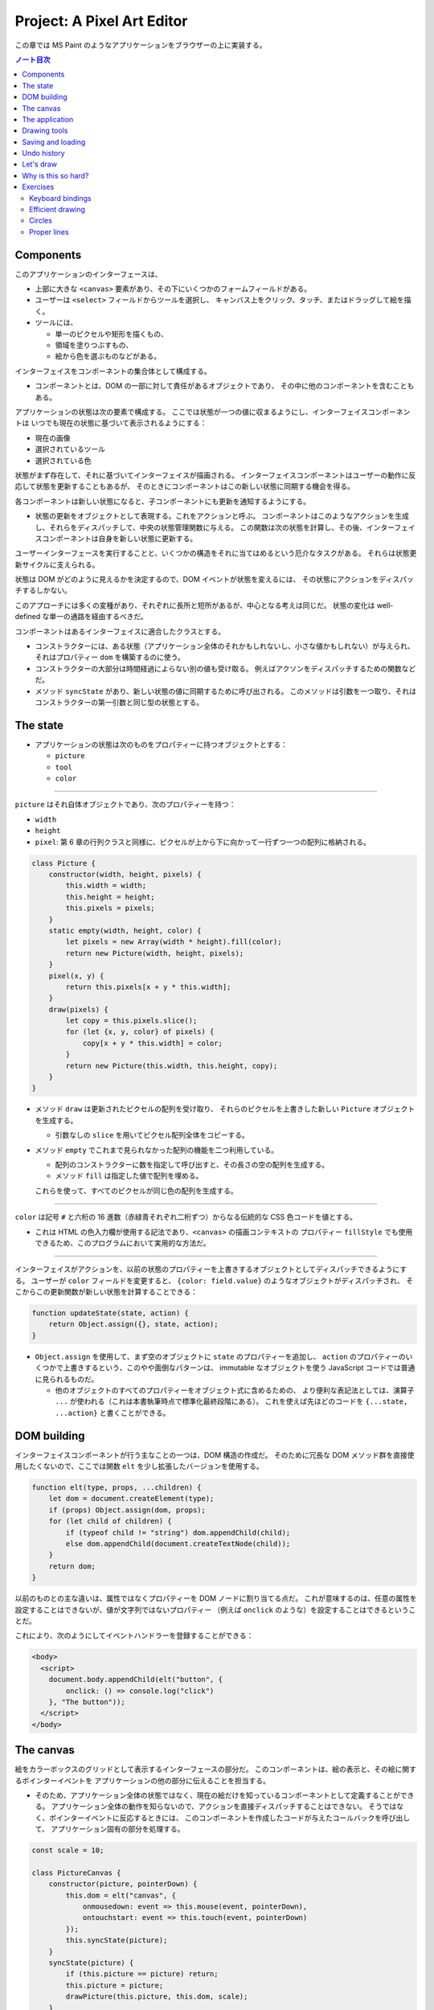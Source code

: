 ======================================================================
Project: A Pixel Art Editor
======================================================================

この章では MS Paint のようなアプリケーションをブラウザーの上に実装する。

.. contents:: ノート目次

Components
======================================================================

このアプリケーションのインターフェースは、

* 上部に大きな ``<canvas>`` 要素があり、その下にいくつかのフォームフィールドがある。
* ユーザーは ``<select>`` フィールドからツールを選択し、
  キャンバス上をクリック、タッチ、またはドラッグして絵を描く。
* ツールには、

  * 単一のピクセルや矩形を描くもの、
  * 領域を塗りつぶすもの、
  * 絵から色を選ぶものなどがある。

インターフェイスをコンポーネントの集合体として構成する。

* コンポーネントとは、DOM の一部に対して責任があるオブジェクトであり、
  その中に他のコンポーネントを含むこともある。

アプリケーションの状態は次の要素で構成する。
ここでは状態が一つの値に収まるようにし、インターフェイスコンポーネントは
いつでも現在の状態に基づいて表示されるようにする：

* 現在の画像
* 選択されているツール
* 選択されている色

状態がまず存在して、それに基づいてインターフェイスが描画される。
インターフェイスコンポーネントはユーザーの動作に反応して状態を更新することもあるが、
そのときにコンポーネントはこの新しい状態に同期する機会を得る。

各コンポーネントは新しい状態になると、子コンポーネントにも更新を通知するようにする。

* 状態の更新をオブジェクトとして表現する。これをアクションと呼ぶ。
  コンポーネントはこのようなアクションを生成し、それらをディスパッチして、中央の状態管理関数に与える。
  この関数は次の状態を計算し、その後、インターフェイスコンポーネントは自身を新しい状態に更新する。

ユーザーインターフェースを実行することと、いくつかの構造をそれに当てはめるという厄介なタスクがある。
それらは状態更新サイクルに支えられる。

状態は DOM がどのように見えるかを決定するので、DOM イベントが状態を変えるには、
その状態にアクションをディスパッチするしかない。

このアプローチには多くの変種があり、それぞれに長所と短所があるが、中心となる考えは同じだ。
状態の変化は well-defined な単一の通路を経由するべきだ。

コンポーネントはあるインターフェイスに適合したクラスとする。

* コンストラクターには、ある状態（アプリケーション全体のそれかもしれないし、小さな値かもしれない）が与えられ、
  それはプロパティー ``dom`` を構築するのに使う。
* コンストラクターの大部分は時間経過によらない別の値も受け取る。
  例えばアクソンをディスパッチするための関数などだ。
* メソッド ``syncState`` があり、新しい状態の値に同期するために呼び出される。
  このメソッドは引数を一つ取り、それはコンストラクターの第一引数と同じ型の状態とする。

The state
======================================================================

* アプリケーションの状態は次のものをプロパティーに持つオブジェクトとする：

  * ``picture``
  * ``tool``
  * ``color``

----

``picture`` はそれ自体オブジェクトであり、次のプロパティーを持つ：

* ``width``
* ``height``
* ``pixel``: 第 6 章の行列クラスと同様に、ピクセルが上から下に向かって一行ずつ一つの配列に格納される。

.. code:: javascript

   class Picture {
       constructor(width, height, pixels) {
           this.width = width;
           this.height = height;
           this.pixels = pixels;
       }
       static empty(width, height, color) {
           let pixels = new Array(width * height).fill(color);
           return new Picture(width, height, pixels);
       }
       pixel(x, y) {
           return this.pixels[x + y * this.width];
       }
       draw(pixels) {
           let copy = this.pixels.slice();
           for (let {x, y, color} of pixels) {
               copy[x + y * this.width] = color;
           }
           return new Picture(this.width, this.height, copy);
       }
   }

* メソッド ``draw`` は更新されたピクセルの配列を受け取り、
  それらのピクセルを上書きした新しい ``Picture`` オブジェクトを生成する。

  * 引数なしの ``slice`` を用いてピクセル配列全体をコピーする。

* メソッド ``empty`` でこれまで見られなかった配列の機能を二つ利用している。

  * 配列のコンストラクターに数を指定して呼び出すと、その長さの空の配列を生成する。
  * メソッド ``fill`` は指定した値で配列を埋める。

  これらを使って、すべてのピクセルが同じ色の配列を生成する。

----

``color`` は記号 ``#`` と六桁の 16 進数（赤緑青それぞれ二桁ずつ）からなる伝統的な CSS 色コードを値とする。

* これは HTML の色入力欄が使用する記法であり、``<canvas>`` の描画コンテキストの
  プロパティー ``fillStyle`` でも使用できるため、このプログラムにおいて実用的な方法だ。

----

インターフェイスがアクションを、以前の状態のプロパティーを上書きするオブジェクトとしてディスパッチできるようにする。
ユーザーが ``color`` フィールドを変更すると、
``{color: field.value}`` のようなオブジェクトがディスパッチされ、
そこからこの更新関数が新しい状態を計算することできる：

.. code:: javascript

   function updateState(state, action) {
       return Object.assign({}, state, action);
   }

* ``Object.assign`` を使用して、まず空のオブジェクトに ``state`` のプロパティーを追加し、
  ``action`` のプロパティーのいくつかで上書きするという、このやや面倒なパターンは、
  immutable なオブジェクトを使う JavaScript コードでは普通に見られるものだ。

  * 他のオブジェクトのすべてのプロパティーをオブジェクト式に含めるための、
    より便利な表記法としては、演算子 ``...`` が使われる（これは本書執筆時点で標準化最終段階にある）。
    これを使えば先ほどのコードを ``{...state, ...action}`` と書くことができる。

DOM building
======================================================================

インターフェイスコンポーネントが行う主なことの一つは、DOM 構造の作成だ。
そのために冗長な DOM メソッド群を直接使用したくないので、ここでは関数
``elt`` を少し拡張したバージョンを使用する。

.. code:: javascript

   function elt(type, props, ...children) {
       let dom = document.createElement(type);
       if (props) Object.assign(dom, props);
       for (let child of children) {
           if (typeof child != "string") dom.appendChild(child);
           else dom.appendChild(document.createTextNode(child));
       }
       return dom;
   }

以前のものとの主な違いは、属性ではなくプロパティーを DOM ノードに割り当てる点だ。
これが意味するのは、任意の属性を設定することはできないが、値が文字列ではないプロパティー
（例えば ``onclick`` のような）を設定することはできるということだ。

これにより、次のようにしてイベントハンドラーを登録することができる：

.. code:: html

   <body>
     <script>
       document.body.appendChild(elt("button", {
           onclick: () => console.log("click")
       }, "The button"));
     </script>
   </body>

The canvas
======================================================================

絵をカラーボックスのグリッドとして表示するインターフェースの部分だ。
このコンポーネントは、絵の表示と、その絵に関するポインターイベントを
アプリケーションの他の部分に伝えることを担当する。

* そのため、アプリケーション全体の状態ではなく、現在の絵だけを知っているコンポーネントとして定義することができる。
  アプリケーション全体の動作を知らないので、アクションを直接ディスパッチすることはできない。
  そうではなく、ポインターイベントに反応するときには、
  このコンポーネントを作成したコードが与えたコールバックを呼び出して、
  アプリケーション固有の部分を処理する。

.. code:: javascript

   const scale = 10;

   class PictureCanvas {
       constructor(picture, pointerDown) {
           this.dom = elt("canvas", {
               onmousedown: event => this.mouse(event, pointerDown),
               ontouchstart: event => this.touch(event, pointerDown)
           });
           this.syncState(picture);
       }
       syncState(picture) {
           if (this.picture == picture) return;
           this.picture = picture;
           drawPicture(this.picture, this.dom, scale);
       }
   }

* 各ピクセルを定数 ``scale`` で決められた 10 ドッド四方の正方形として描画する。
* 不要な作業を避けるべく、コンポーネントは現在の絵を追跡し、
  メソッド ``syncState`` は新しい絵が与えられたときにしか再描画を行わない。

----

実際の描画関数は、``scale`` と ``picture`` の寸法に基づいて ``canvas`` のそれを設定し、
各ピクセルに一つ一つ、一連の正方形で埋めていく。

.. code:: javascript

   function drawPicture(picture, canvas, scale) {
       canvas.width = picture.width * scale;
       canvas.height = picture.height * scale;
       let cx = canvas.getContext("2d");
       for (let y = 0; y < picture.height; y++) {
           for (let x = 0; x < picture.width; x++) {
               cx.fillStyle = picture.pixel(x, y);
               cx.fillRect(x * scale, y * scale, scale, scale);
           }
       }
   }

----

絵のあるキャンバス上にマウスがあるときに左ボタンが押されると、
このコンポーネントは ``pointerDown`` コールバックを呼び出し、クリックされたピクセルの位置を絵座標系で与える。
これで絵に対するマウス操作が実装される。

* このコールバックは、別のコールバック関数を返すことができ、
  ボタンを押している間にポインターが別のピクセルに移動したときに通知される。

.. code:: javascript

   PictureCanvas.prototype.mouse = function(downEvent, onDown) {
       if (downEvent.button != 0) return;

       let pos = pointerPosition(downEvent, this.dom);
       let onMove = onDown(pos);
       if (!onMove) return;

       let move = moveEvent => {
           if (moveEvent.buttons == 0) {
               this.dom.removeEventListener("mousemove", move);
           } else {
               let newPos = pointerPosition(moveEvent, this.dom);
               if (newPos.x == pos.x && newPos.y == pos.y) return;
               pos = newPos;
               onMove(newPos);
           }
       };
       this.dom.addEventListener("mousemove", move);
   };

   function pointerPosition(pos, domNode) {
       let rect = domNode.getBoundingClientRect();
       return {x: Math.floor((pos.clientX - rect.left) / scale),
               y: Math.floor((pos.clientY - rect.top) / scale)};
   }

* ピクセルのサイズがわかっていて、メソッド ``getBoundingClientRect`` を使って
  画面上のキャンバスの位置がわかることから、マウスイベント座標
  ``clientX``, ``clientY`` から絵座標に移動することができる。

  * 特定のピクセルを参照するように、関数 ``Math.floor`` を使って除算結果を整数にする。

----

タッチイベントの場合も同様 (pp. 348-349) だが、異なるイベントを使用することと、
パンを防ぐためにイベント ``touchstart`` で ``preventDefault`` を間違いなく呼び出すことが必要だ。

タッチイベントの場合、``clientX``, ``clientY`` をはイベントオブジェクトでは直接利用できない。
プロパティー ``touches`` の最初のタッチオブジェクトの座標を利用する。

The application
======================================================================

アプリケーションを一つ一つ建てられるように、
絵キャンバスの殻とツールとコントロールの動的な集合としてメインコンポーネントを実装する。

コントロールとは絵の下に現れるインターフェイス要素だ。
コンポーネントのコンストラクターからなる配列として備え付けられる。

ツールはピクセルを描いたり領域を塗りつぶしたりする。

* アプリケーションは利用可能なツールの集合を ``<select>`` フィールドとして表示する。
* 選択中のツールは、ユーザーがポインター機器を使って絵を操作するときに起こることを決定する。
* 利用可なツールの集合はドロップダウンメニューに表示される名前を、それが示す関数を対応付けるオブジェクトとして与える。
* このような関数は絵の位置、現在のアプリケーションの状態、ディスパッチ関数を引数として受け取る。
  また、ポインターが別のピクセルに移動すると、新しい位置と現在の状態を指定して呼び出される
  移動ハンドラー関数を返すこともある。

.. code:: javascript

   class PixelEditor {
       constructor(state, config) {
           let {tools, controls, dispatch} = config;
           this.state = state;

           this.canvas = new PictureCanvas(state.picture, pos => {
               let tool = tools[this.state.tool];
               let onMove = tool(pos, this.state, dispatch);
               if (onMove) return pos => onMove(pos, this.state);
           });
           this.controls = controls.map(
               Control => new Control(state, config));
           this.dom = elt("div", {}, this.canvas.dom, elt("br"),
                          ...this.controls.reduce(
                          (a, c) => a.concat(" ", c.dom), []));
       }

       syncState(state) {
           this.state = state;
           this.canvas.syncState(state.picture);
           for (let ctrl of this.controls) ctrl.syncState(state);
       }
   }

* ``PictureCanvas`` に与えられたポインターハンドラーは、
  現在選択されているツールを適切な引数で呼び出し、
  もしそれが移動ハンドラーを返すならば、状態も受け取るように適応させる。
* すべてのコントロールは、アプリケーションの状態が変化したときに更新できるように構築され、
  ``this.controls`` に収められる。

  * メソッド ``reduce`` の呼び出しでコントロールの DOM 要素の間に隙間を作る。
    こうすると窮屈なみてくれにならない。

----

ツール選択メニューは各ツールを選択肢とする ``<select>`` 要素を生成し、
ユーザーが異なるツールを選択すると、アプリケーションの状態を更新する
イベント ``change`` に対するイベントハンドラーを仕込む。

.. code:: javascript

   class ToolSelect {
       constructor(state, {tools, dispatch}) {
           this.select = elt("select", {
               onchange: () => dispatch({tool: this.select.value})
           }, ...Object.keys(tools).map(name => elt("option", {
               selected: name == state.tool
           }, name)));
           this.dom = elt("label", null, "🖌 Tool: ", this.select);
       }
       syncState(state) { this.select.value = state.tool; }
   }

* ラベルテキストとフィールドを ``<label>`` 要素で包み込むことで、
  ラベルがそのフィールドに属していることをブラウザーに知らせ、
  ラベルがクリックされるなどするとフィールドがフォーカスされるようにする。

----

色を変更するためのコントロールを追加する。

HTML の ``<input>`` 要素の属性 ``type`` に ``color`` を指定すると、
色を選択するための専用のフォーム記入欄ができる。

* この記入欄の値は常に ``#RRGGBB`` 形式の CSS 色コードだ。
* ユーザーがこの記入欄をいじると、ブラウザーは色選択インターフェイスを表示する。

当コントロールはそのような記入欄を作成し、アプリケーションの ``state`` の
プロパティー ``color`` と同期するように結びつける。

.. code:: javascript

   class ColorSelect {
       constructor(state, {dispatch}) {
           this.input = elt("input", {
               type: "color",
               value: state.color,
               onchange: () => dispatch({color: this.input.value})
           });
           this.dom = elt("label", null, "🎨 Color: ", this.input);
       }
       syncState(state) { this.input.value = state.color; }
   }

Drawing tools
======================================================================

何かを描く前に、キャンバス上のマウスやタッチのイベントの機能を制御するツールが必要だ。

最も基本的なツールは描画ツールで、クリックやタップしたピクセルを現在選択している色に変える。
このツールは指定ピクセルが現在選択中の色に変更されるように絵を更新するアクションをディスパッチする。

.. code:: javascript

   function draw(pos, state, dispatch) {
       function drawPixel({x, y}, state) {
           let drawn = {x, y, color: state.color};
           dispatch({picture: state.picture.draw([drawn])});
       }
       drawPixel(pos, state);
       return drawPixel;
   }

この関数はすぐに関数 ``drawPixel`` を呼び出すが、なおかつ、
ユーザーが絵の上でドラッグやスワイプをしたときに、
新たに触られたピクセルに対して再度 ``drawPixel`` が呼び出されるようにこれを返しもする。

----

矩形ツールはドラッグを開始した点とドラッグした点の間に矩形を描く。

.. code:: javascript

   function rectangle(start, state, dispatch) {
       function drawRectangle(pos) {
           let xStart = Math.min(start.x, pos.x);
           let yStart = Math.min(start.y, pos.y);
           let xEnd = Math.max(start.x, pos.x);
           let yEnd = Math.max(start.y, pos.y);
           let drawn = [];
           for (let y = yStart; y <= yEnd; y++) {
               for (let x = xStart; x <= xEnd; x++) {
                   drawn.push({x, y, color: state.color});
               }
           }
           dispatch({picture: state.picture.draw(drawn)});
       }
       drawRectangle(start);
       return drawRectangle;
   }

この実装で重要なのは、ドラッグしたときに、矩形が元の状態から絵の上に再描画されることだ。
そうすることで、中間的な矩形が最終的な絵に残ることなく、
矩形を作成しつつ大きくしたり小さくしたりすることができる。

* 絵を immutable オブジェクトにしたことが活きている。

----

塗りつぶしツールはポインターの下のピクセルと、それに隣接する同じ色のピクセルすべてを塗りつぶすツールだ。

* 隣接とは、水平方向または垂直方向に直接隣接していることを意味する。
* 塗りつぶしのアルゴリズムは第 7 章の経路探索に少し似ている。
  グラフから経路を探すのではなく、格子から連結しているピクセルを探す。

.. code:: javascript

   const around = [{dx: -1, dy: 0}, {dx: 1, dy: 0},
                   {dx: 0, dy: -1}, {dx: 0, dy: 1}];

   function fill({x, y}, state, dispatch) {
       let targetColor = state.picture.pixel(x, y);
       let drawn = [{x, y, color: state.color}];
       for (let done = 0; done < drawn.length; done++) {
           for (let {dx, dy} of around) {
               let x = drawn[done].x + dx, y = drawn[done].y + dy;
               if (x >= 0 && x < state.picture.width &&
                   y >= 0 && y < state.picture.height &&
                   state.picture.pixel(x, y) == targetColor &&
                   !drawn.some(p => p.x == x && p.y == y)) {
                   drawn.push({x, y, color: state.color});
               }
           }
       }
       dispatch({picture: state.picture.draw(drawn)});
   }

* 描画されたピクセルの配列とこの関数の作業用リストを兼用している。
* 各ピクセルに到達するたびに、隣接ピクセルの色と塗りつぶし済みかどうかを確認しなければならない。
* 新しいピクセルを追加すると、ループカウンターは描画された配列の長さよりも遅れる。
  先行するピクセルはまだ探索する必要がある。
  カウンターが長さに追いつくときは、未探索のピクセルが残っていないということなので、この関数を終了する。

----

色摘出ツールは絵の中の色を指定して、それを現在の描画色として使う。

.. code:: javascript

   function pick(pos, state, dispatch) {
       dispatch({color: state.picture.pixel(pos.x, pos.y)});
   }

Saving and loading
=======================================================================

現在の絵を画像ファイルとしてダウンロードするためのボタンを追加する。

.. code:: javascript

   class SaveButton {
       constructor(state) {
           this.picture = state.picture;
           this.dom = elt("button", {
               onclick: () => this.save()
           }, "💾 Save");
       }

       save() {
           let canvas = elt("canvas");
           drawPicture(this.picture, canvas, 1);
           let link = elt("a", {
               href: canvas.toDataURL(),
               download: "pixelart.png"
           });
           document.body.appendChild(link);
           link.click();
           link.remove();
       }

       syncState(state) { this.picture = state.picture; }
   }

このコンポーネントは、保存時にアクセスできるように現在の絵を追跡している。
画像ファイルを作成するために ``<canvas>`` 要素を使用し、その上に画像を実寸大で描画する。

``<canvas>`` 要素のメソッド ``toDataURL`` 呼び出しは ``data://`` で始まる URL を返す。
``http://`` や ``https://`` の URL とは異なり、``data://`` URL はリソース全体を文字列中に含む。
したがって、ひじょうに長くなるものの、ブラウザー上で任意の画像へのリンクを作成することができる。

ブラウザーに画像を実際にダウンロードさせるには、この URL を指し示す ``link`` 要素を作成し、
属性 ``download`` を付ける。このリンクをクリックすると、ブラウザーはファイル保存ダイアログボックスを表示する。
そのリンクを文書に追加し、クリックをシミュレートして、削除する。

----

既存の画像ファイルをアプリケーションに読み込めるようにする。
そのために再びボタンコンポーネントを定義する。

.. code:: javascript

   class LoadButton {
       constructor(_, {dispatch}) {
           this.dom = elt("button", {
               onclick: () => startLoad(dispatch)
               }, "📁 Load");
       }

       syncState() {}
   }

   function startLoad(dispatch) {
       let input = elt("input", {
           type: "file",
           onchange: () => finishLoad(input.files[0], dispatch)
       });
       document.body.appendChild(input);
       input.click();
       input.remove();
   }

* ユーザーのコンピュータにあるファイルにアクセスするには、
  ユーザーがファイル入力フィールドでファイルを選択する必要がある。
  しかし、ロードボタンをファイル入力フィールドのように見せたくないので、
  ボタンがクリックされたときにファイル入力を作成し、
  このファイル入力自体がクリックされたふりをする。

----

ユーザーがファイルを選択すると、``FileReader`` を使ってその内容にアクセスすることができ、
これも ``data://`` 形式の URL として使える。この URL を使って ``<img>`` 要素を作ることができるが、
画像のピクセルに直接アクセスすることができないため、そこから ``Picture`` オブジェクトを作ることはできない。

.. code:: javascript

   function finishLoad(file, dispatch) {
       if (file == null) return;
       let reader = new FileReader();
       reader.addEventListener("load", () => {
           let image = elt("img", {
           onload: () => dispatch({
               picture: pictureFromImage(image)
           }),
           src: reader.result
           });
       });
       reader.readAsDataURL(file);
   }

ピクセルにアクセスするには、まず ``<canvas>`` 要素に画像を描画する。
キャンバスコンテキストにはメソッド ``getImageData`` があるので、スクリプトからそのピクセルを読み取れる。
つまり、画像をキャンバスに描画したら、それにアクセスして ``Picture`` オブジェクトを構築できる。

.. code:: javascript

   function pictureFromImage(image) {
       let width = Math.min(100, image.width);
       let height = Math.min(100, image.height);
       let canvas = elt("canvas", {width, height});
       let cx = canvas.getContext("2d");
       cx.drawImage(image, 0, 0);
       let pixels = [];
       let {data} = cx.getImageData(0, 0, width, height);

       function hex(n) {
           return n.toString(16).padStart(2, "0");
       }

       for (let i = 0; i < data.length; i += 4) {
           let [r, g, b] = data.slice(i, i + 3);
           pixels.push("#" + hex(r) + hex(g) + hex(b));
       }

       return new Picture(width, height, pixels);
   }

画像の寸法を 100x100 ピクセルに制限する。
これ以上大きくすると、画面上で巨大に見えてしまい、インターフェースが遅くなるかもしれない。

コンテキストのメソッド ``getImageData`` が返すオブジェクトのプロパティー ``data`` は色成分の配列だ。
引数で指定された矩形内の各ピクセルには、ピクセルの RGBA 成分が 0 から 255 までの数で格納されている。

* 本アプリケーションではアルファ値は使わない。
* ヘルパー関数 ``hex`` は数を 16 進数表記にするのに定義されている。
  JavaScript ではこういうのを自前で書かないといけないようだ。

Undo history
======================================================================

変更を元に戻せるようにするには、絵の以前のバージョンを保存しておく必要がある。
アプリケーションの状態に追加的なフィールドを必要とする。

絵の以前のバージョンを保存するのに配列 ``done`` を追加することにする。
このプロパティーを維持するのには配列に絵を追加する、より複雑な状態更新関数が要る。

変更のすべてではなく、一定の時間的間隔をおいた変更しか保存したくない。
そうするには、最後に絵を履歴に保存した時刻を追跡するプロパティー ``doneAt`` が要る。

.. code:: javascript

   function historyUpdateState(state, action) {
       if (action.undo == true) {
           if (state.done.length == 0) return state;
           return Object.assign({}, state, {
               picture: state.done[0],
               done: state.done.slice(1),
               doneAt: 0
           });
       } else if (action.picture && state.doneAt < Date.now() - 1000) {
           return Object.assign({}, state, action, {
               done: [state.picture, ...state.done],
               doneAt: Date.now()
           });
       } else {
           return Object.assign({}, state, action);
       }
   }

アクションが元に戻すアクションの場合、この関数は履歴から最新の絵を取り出し
それを現在の絵にする。プロパティー ``doneAt`` の値をゼロにすることで、
次の変更時には絵が履歴に保存されることを保証し、必要に応じて履歴を別の時刻に戻すことができる。

また、アクションが新しい絵を含み、かつ最後に何かを保存したのが一秒以上前ならば、
プロパティー ``done`` と ``doneAt`` を更新して直前の絵を保存する。

----

元に戻すボタンコンポーネントは多くをしない。
クリックされると元に戻すアクションをディスパッチし、元に戻すものがないときは自身をグレーアウトする。

.. code:: javascript

   class UndoButton {
       constructor(state, {dispatch}) {
           this.dom = elt("button", {
               onclick: () => dispatch({undo: true}),
               disabled: state.done.length == 0
           }, "⮪ Undo");
       }
       syncState(state) {
           this.dom.disabled = state.done.length == 0;
       }
   }

Let's draw
======================================================================

アプリケーションを仕掛けるには、状態、ツールの集合、コントロールの集合、
ディスパッチ関数を生成する必要がある。これらを ``PixelEditor`` コンストラクターに渡して
主要コンポーネントを作成できる。

.. code:: javascript

   const startState = {
       tool: "draw",
       color: "#000000",
       picture: Picture.empty(60, 30, "#f0f0f0"),
       done: [],
       doneAt: 0
   };
   const baseTools = {draw, fill, rectangle, pick};
   const baseControls = [
       ToolSelect, ColorSelect, SaveButton, LoadButton, UndoButton
   ];

   function startPixelEditor({state = startState,
                              tools = baseTools,
                              controls = baseControls}) {
       let app = new PixelEditor(state, {
           tools,
           controls,
           dispatch(action) {
               state = historyUpdateState(state, action);
               app.syncState(state);
           }
       });
       return app.dom;
   }

オブジェクトや配列を分割代入するとき、変数名の後ろに ``=`` を付けると変数名に既定値を与えることができる。
これは、プロパティーがない場合や ``undefined`` を保持する場合に用いられる。

関数 ``startPixelEditor`` はいくつかのオプションのプロパティーを持つオブジェクトを引数に取る。
例えばプロパティー ``tools`` を与えない場合、その値は ``baseTools`` になる。

次のようにして実際のエディターを画面に表示する：

.. code:: html

   <div></div>
   <script>
   document.querySelector("div").appendChild(startPixelEditor({}));
   </script>

Why is this so hard?
======================================================================

この節は著者の主張がよくわからないので省略。

Exercises
======================================================================

Keyboard bindings
----------------------------------------------------------------------

**問題** アプリケーションにキーボードショートカットを追加しろ。

* ツール名の最初の文字でそのツールを選択し、
* :kbd:`Ctrl` + :kbd:`Z` でアンドゥを起動しろ。

これを ``PixelEditor`` を変更することで行え。
値がゼロのプロパティー ``tabIndex`` を折り返しの ``<div>`` に設定し、キーボードフォーカスを受けられるようにしろ。
なお、属性 ``tabindex`` に対応するプロパティーは ``tabIndex`` と大文字の I が使われているが
関数 ``elt`` はプロパティー名を期待することに注意しろ。

キーイベントハンドラーを上記 ``<div>`` に直接登録しろ。
つまり、キーボードで操作する前に、アプリケーションをクリックしたり、タッチしたりする必要がある。
キーボードイベントには ``ctrlKey`` と ``metaKey`` のプロパティーがあり、
これらのキーが押されているかどうかを確認することができることを忘れるな。

**解答** ツール選択は ``PixelEditor.constructor`` のコードで ``this.dom`` を定義するところを
次のように変更する：

.. code:: javascript

   this.dom = elt("div", {
       tabIndex: 0,
       onkeydown: (event) => {
           const toolNames = Object.keys(tools);
           const toolName = toolNames.find(name => name[0] == event.key);
           if(toolName){
               const selectNode = this.controls[0].select;
               selectNode.value = toolName;
               selectNode.onchange();
               event.preventDefault();
               return;
           }
       }
   }, // ...

* ドロップダウンリストの項目を直接変更してハンドラー ``onchange`` を直接呼び出すという下品なコードだ。

後半のアンドゥ発動は、この ``onkeydown`` にさらにコードを追加するわけだが、凝ったことをするとハマりがちだ。
とりあえずこう書いておき：

.. code:: javascript

   for(const dom of this.controls.map(i => c.dom)){
       if(dom.onkeydown){
           dom.onkeydown(event);
       }
   }

クラス ``UndoButton`` の ``this.dom`` に ``onkeydown`` を追加しておく：

.. code:: javascript

   onkeydown: (event) => {
       if(event.key == "z" && event.ctrlKey){
           this.dom.click();
           event.preventDefault();
       }
   },

* 困ったことに ``event.preventDefault()`` したか否かをテストする手段がわからない。
  もしこれ以上の処理を禁止するのであれば即 ``return`` する。

Efficient drawing
----------------------------------------------------------------------

描画の際、アプリケーションが行う作業の大半は ``drawPicture`` で起こる。
新しい状態を作成して DOM の残りの部分を更新するのはそれほど高くつかないが、
キャンバス上のすべてのピクセルを再描画するのはかなりの労力を要する。

**問題** 実際に変化したピクセルしか再描画しないように、メソッド ``PictureCanvas.syncState`` を高速化する方法を考えろ。
``drawPicture`` は保存ボタンでも使用されているので、変更する場合は、
以前の使用方法が壊れないようにするか、別の名前で新しいバージョンを作成することだ。

また、要素 ``<canvas>`` の ``width`` や ``height`` のプロパティーを設定して寸法を変更すると、
それを消去して完全に透明になることにも注意しろ。

**解答** ``PictureCanvas.syncState`` が ``drawPicture`` を呼び出すときに
新旧のピクセルバッファーが一瞬同時に存在するので、これを比較して差分だけを描画しろというのが題意だ。
したがって、まず呼び出し側を次のように変更する：

.. code:: javascript

    syncState(picture) {
        if (this.picture == picture) return;
        drawPicture(picture, this.picture, this.dom, scale);
        this.picture = picture;
    }

描画関数を差分のみ彩色するように書き換える：

.. code:: javascript

   function drawPicture(newPicture, oldPicture, canvas, scale) {
       // Also note that changing the size of a <canvas> element,
       // by setting its width or height properties, clears it, making it
       // entirely transparent again.
       if (!oldPicture) {
           canvas.width = newPicture.width * scale;
           canvas.height = newPicture.height * scale;
       }

       let cx = canvas.getContext("2d");
       for (let y = 0; y < newPicture.height; y++) {
           for (let x = 0; x < newPicture.width; x++) {
               if (oldPicture &&
                   oldPicture.pixel(x, y) == newPicture.pixel(x, y)) {
                   continue;
               }
               cx.fillStyle = newPicture.pixel(x, y);
               cx.fillRect(x * scale, y * scale, scale, scale);
           }
       }
   }

最後に ``SaveButton`` のハンドラーを調整する：

.. code:: javascript

   save() {
       let canvas = elt("canvas");
       drawPicture(this.picture, null, canvas, 1);
       // ...
   }

Circles
----------------------------------------------------------------------

**問題** ドラッグすると円が描かれるツール ``circle`` を定義しろ。
円の中心は、ドラッグやタッチを開始した位置にあり、その半径はドラッグした距離に応じて決まる。

**解答** マウスやタッチによる操作が矩形ツールと似ているので、コードもそれに倣う。

.. code:: javascript

   function circle(start, state, dispatch) {
       function drawCircle(pos) {
           const radiusSquared = (start.x - pos.x)**2 + (start.y - pos.y)**2;
           const radius = Math.sqrt(radiusSquared);
           const xStart = Math.floor(Math.max(0, start.x - radius));
           const xEnd = Math.floor(Math.min(state.picture.width, start.x + radius));
           const yStart = Math.floor(Math.min(0, start.y - radius));
           const yEnd = Math.floor(Math.max(state.picture.height, start.y + radius));
           const drawn = [];
           for (let y = yStart; y <= yEnd; y++) {
               const yDeltaSquared = (start.y - y)**2;
               for (let x = xStart; x <= xEnd; x++) {
                   const xDeltaSquared = (start.x - x)**2;
                   if(xDeltaSquared + yDeltaSquared <= radiusSquared){
                       drawn.push({ x, y, color: state.color });
                   }
               }
           }
           dispatch({ picture: state.picture.draw(drawn) });
       }
       drawCircle(start);
       return drawCircle;
   }

* ピクセルをループする際にカウンターと境界値の両方が整数になるように注意すること。
* 上の数値計算には高速化の余地があるはずだが（関数 ``Math.sqrt`` の使用を避けたい）、
  この演習はそういう趣旨ではないのでやらない。

このツールをエディターに組み込むには、例えば次のように変更する：

.. code:: javascript

   const baseTools = { draw, fill, rectangle, circle, pick };

Proper lines
----------------------------------------------------------------------

ほとんどのブラウザーでは、描画ツールを選択して画像上をすばやくドラッグしても閉じた線が得られない。
これは、``mousemove`` や ``touchmove`` のイベントが、すべてのピクセルに到達するほど速く発射しなかったことによる。

**問題** ``draw`` ツールを改良して、完全な線を描けるようにしろ。
上記イベントハンドラー関数に前回の位置を記憶させ、それを現在の位置に連結する必要がある。
ピクセルは任意の距離だけ離して存在し得るので、補間する線を引く関数を書かねばならない。

二つのピクセル間の線とは、始点から終点まで可能な限り直線で結ばれたピクセルの連鎖だ。
斜めに隣接するピクセルも連結されたものとして扱う（本書の図を参照。左側のほうが望ましい）。

任意の二点間に直線を引くコードがあれば、それを用いたドラッグの開始点と終了点の間に直線を引くラインツールも定義しておくのもいいだろう。

**解答** この課題は前のものよりも高度だ。時間がよりかかる。

.. todo:: 早く次に行きたいので後回しにする。
